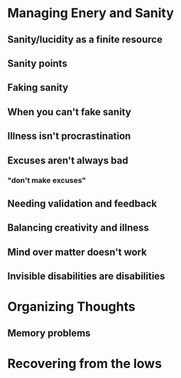 * Meta								   :noexport:
  I was getting stuck with trying to just jump in and write, so this is going to be a more detailed outline I can work from
* Managing Enery and Sanity
** Sanity/lucidity as a finite resource
** Sanity points
** Faking sanity
** When you can't fake sanity
** Illness isn't procrastination
** Excuses aren't always bad
*** "don't make excuses"
** Needing validation and feedback
** Balancing creativity and illness
** Mind over matter doesn't work
** Invisible disabilities are disabilities
* Organizing Thoughts
** Memory problems
** 
* Recovering from the lows
** 
